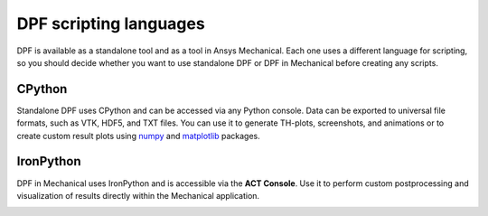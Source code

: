 .. _user_guide_waysofusing:

=======================
DPF scripting languages
=======================
DPF is available as a standalone tool and as a tool in Ansys Mechanical. 
Each one uses a different language for scripting, so you should decide 
whether you want to use standalone DPF or DPF in Mechanical before 
creating any scripts. 

CPython
-------
Standalone DPF uses CPython and can be accessed via any Python console. 
Data can be exported to universal file formats, such as VTK, HDF5, and TXT
files. You can use it to generate TH-plots, screenshots, and animations or
to create custom result plots using `numpy <https://numpy.org/>`_
and `matplotlib <https://matplotlib.org/>`_ packages.

.. image:: ../images/drawings/dpf-reports.png

IronPython
----------
DPF in Mechanical uses IronPython and is accessible via the **ACT Console**. 
Use it to perform custom postprocessing and visualization of results directly 
within the Mechanical application.

.. image:: ../images/drawings/dpf-mech.png